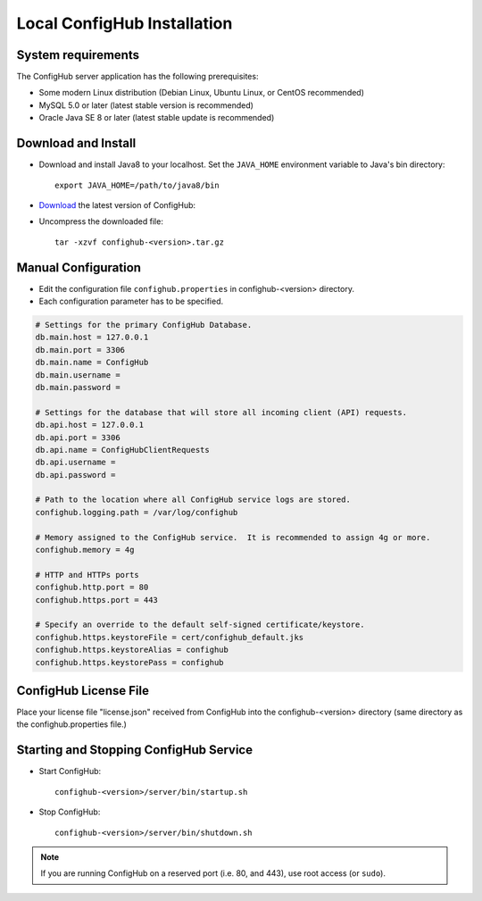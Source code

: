 .. _install:

Local ConfigHub Installation
^^^^^^^^^^^^^^^^^^^^^^^^^^^^


.. _system-requirements:

System requirements
~~~~~~~~~~~~~~~~~~~

The ConfigHub server application has the following prerequisites:

* Some modern Linux distribution (Debian Linux, Ubuntu Linux, or CentOS recommended)
* MySQL 5.0 or later (latest stable version is recommended)
* Oracle Java SE 8 or later (latest stable update is recommended)


Download and Install
~~~~~~~~~~~~~~~~~~~~

* Download and install Java8 to your localhost.  Set the ``JAVA_HOME`` environment variable to Java's bin directory::

   export JAVA_HOME=/path/to/java8/bin

* `Download <https://www.confighub.com/download>`_ the latest version of ConfigHub:

* Uncompress the downloaded file::

   tar -xzvf confighub-<version>.tar.gz


Manual Configuration
~~~~~~~~~~~~~~~~~~~~

* Edit the configuration file ``confighub.properties`` in confighub-<version> directory.
* Each configuration parameter has to be specified.

.. code-block:: bash

   # Settings for the primary ConfigHub Database.
   db.main.host = 127.0.0.1
   db.main.port = 3306
   db.main.name = ConfigHub
   db.main.username =
   db.main.password =

   # Settings for the database that will store all incoming client (API) requests.
   db.api.host = 127.0.0.1
   db.api.port = 3306
   db.api.name = ConfigHubClientRequests
   db.api.username =
   db.api.password =

   # Path to the location where all ConfigHub service logs are stored.
   confighub.logging.path = /var/log/confighub

   # Memory assigned to the ConfigHub service.  It is recommended to assign 4g or more.
   confighub.memory = 4g

   # HTTP and HTTPs ports
   confighub.http.port = 80
   confighub.https.port = 443

   # Specify an override to the default self-signed certificate/keystore.
   confighub.https.keystoreFile = cert/confighub_default.jks
   confighub.https.keystoreAlias = confighub
   confighub.https.keystorePass = confighub



ConfigHub License File
~~~~~~~~~~~~~~~~~~~~~~

Place your license file "license.json" received from ConfigHub into the confighub-<version> directory
(same directory as the confighub.properties file.)



Starting and Stopping ConfigHub Service
~~~~~~~~~~~~~~~~~~~~~~~~~~~~~~~~~~~~~~~

* Start ConfigHub::

   confighub-<version>/server/bin/startup.sh

* Stop ConfigHub::

   confighub-<version>/server/bin/shutdown.sh

.. note:: If you are running ConfigHub on a reserved port (i.e. 80, and 443), use root access (or ``sudo``).